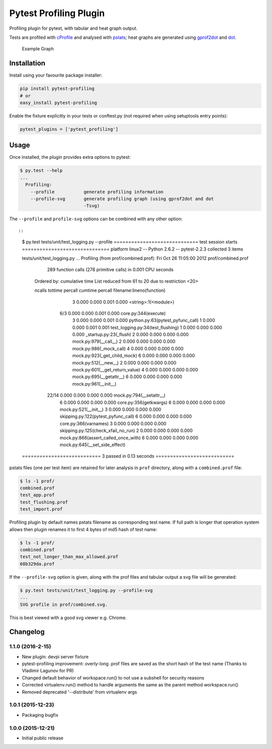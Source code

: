 Pytest Profiling Plugin
=======================

Profiling plugin for pytest, with tabular and heat graph output.

Tests are profiled with
`cProfile <http://docs.python.org/library/profile.html#module-cProfile>`__
and analysed with
`pstats <http://docs.python.org/library/profile.html#pstats.Stats>`__;
heat graphs are generated using
`gprof2dot <http://code.google.com/p/jrfonseca/wiki/Gprof2Dot>`__ and
`dot <http://www.graphviz.org/>`__.

.. figure:: https://cdn.rawgit.com/manahl/pytest-plugins/master/pytest-profiling/docs/static/profile_combined.svg
   :alt: Example Graph

   Example Graph
Installation
------------

Install using your favourite package installer:

.. code:: bash

        pip install pytest-profiling
        # or
        easy_install pytest-profiling

Enable the fixture explicitly in your tests or conftest.py (not required
when using setuptools entry points):

.. code:: python

        pytest_plugins = ['pytest_profiling']

Usage
-----

Once installed, the plugin provides extra options to pytest:

.. code:: bash

        $ py.test --help
        ...
          Profiling:
            --profile           generate profiling information
            --profile-svg       generate profiling graph (using gprof2dot and dot
                                -Tsvg)

The ``--profile`` and ``profile-svg`` options can be combined with any
other option::

::

        $ py.test tests/unit/test_logging.py --profile
        ============================= test session starts ==============================
        platform linux2 -- Python 2.6.2 -- pytest-2.2.3
        collected 3 items

        tests/unit/test_logging.py ...
        Profiling (from prof/combined.prof):
        Fri Oct 26 11:05:00 2012    prof/combined.prof

                 289 function calls (278 primitive calls) in 0.001 CPU seconds

           Ordered by: cumulative time
           List reduced from 61 to 20 due to restriction <20>

           ncalls  tottime  percall  cumtime  percall filename:lineno(function)
                3    0.000    0.000    0.001    0.000 <string>:1(<module>)
              6/3    0.000    0.000    0.001    0.000 core.py:344(execute)
                3    0.000    0.000    0.001    0.000 python.py:63(pytest_pyfunc_call)
                1    0.000    0.000    0.001    0.001 test_logging.py:34(test_flushing)
                1    0.000    0.000    0.000    0.000 _startup.py:23(_flush)
                2    0.000    0.000    0.000    0.000 mock.py:979(__call__)
                2    0.000    0.000    0.000    0.000 mock.py:986(_mock_call)
                4    0.000    0.000    0.000    0.000 mock.py:923(_get_child_mock)
                6    0.000    0.000    0.000    0.000 mock.py:512(__new__)
                2    0.000    0.000    0.000    0.000 mock.py:601(__get_return_value)
                4    0.000    0.000    0.000    0.000 mock.py:695(__getattr__)
                6    0.000    0.000    0.000    0.000 mock.py:961(__init__)
            22/14    0.000    0.000    0.000    0.000 mock.py:794(__setattr__)
                6    0.000    0.000    0.000    0.000 core.py:356(getkwargs)
                6    0.000    0.000    0.000    0.000 mock.py:521(__init__)
                3    0.000    0.000    0.000    0.000 skipping.py:122(pytest_pyfunc_call)
                6    0.000    0.000    0.000    0.000 core.py:366(varnames)
                3    0.000    0.000    0.000    0.000 skipping.py:125(check_xfail_no_run)
                2    0.000    0.000    0.000    0.000 mock.py:866(assert_called_once_with)
                6    0.000    0.000    0.000    0.000 mock.py:645(__set_side_effect)


        =========================== 3 passed in 0.13 seconds ===========================

pstats files (one per test item) are retained for later analysis in
``prof`` directory, along with a ``combined.prof`` file:

.. code:: bash

        $ ls -1 prof/
        combined.prof
        test_app.prof
        test_flushing.prof
        test_import.prof

Profiling plugin by default names pstats filename as corresponding test
name. If full path is longer that operation system allows then plugin
renames it to first 4 bytes of md5 hash of test name:

.. code:: bash

        $ ls -1 prof/
        combined.prof
        test_not_longer_than_max_allowed.prof
        68b329da.prof

If the ``--profile-svg`` option is given, along with the prof files and
tabular output a svg file will be generated:

.. code:: bash

        $ py.test tests/unit/test_logging.py --profile-svg
        ...
        SVG profile in prof/combined.svg.

This is best viewed with a good svg viewer e.g. Chrome.

Changelog
---------

1.1.0 (2016-2-15)
~~~~~~~~~~~~~~~~~

-  New plugin: devpi server fixture
-  pytest-profiling improvement: overly-long .prof files are saved as
   the short hash of the test name (Thanks to Vladimir Lagunov for PR)
-  Changed default behavior of workspace.run() to not use a subshell for
   security reasons
-  Corrected virtualenv.run() method to handle arguments the same as the
   parent method workspace.run()
-  Removed deprecated '--distribute' from virtualenv args

1.0.1 (2015-12-23)
~~~~~~~~~~~~~~~~~~

-  Packaging bugfix

1.0.0 (2015-12-21)
~~~~~~~~~~~~~~~~~~

-  Initial public release



